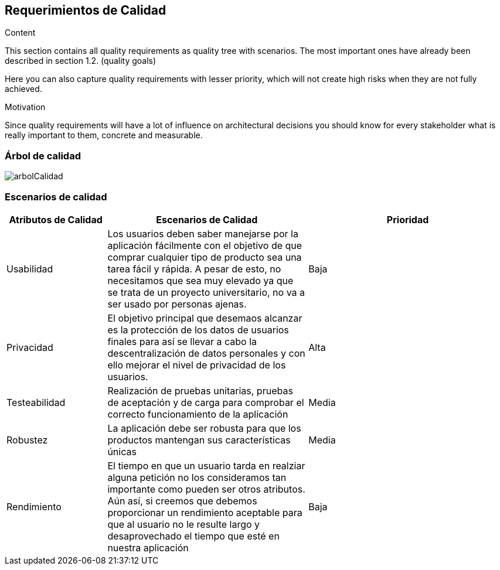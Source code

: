 [[section-quality-scenarios]]
== Requerimientos de Calidad


[role="arc42help"]
****

.Content
This section contains all quality requirements as quality tree with scenarios. The most important ones have already been described in section 1.2. (quality goals)

Here you can also capture quality requirements with lesser priority,
which will not create high risks when they are not fully achieved.

.Motivation
Since quality requirements will have a lot of influence on architectural
decisions you should know for every stakeholder what is really important to them,
concrete and measurable.
****

=== Árbol de calidad


:imagesdir: images/
image::arbolCalidad.PNG[]


=== Escenarios de calidad

[options="header",cols="1,2,2"]
|===
|Atributos de Calidad|Escenarios de Calidad|Prioridad
| Usabilidad | Los usuarios deben saber manejarse por la aplicación fácilmente con el objetivo de que comprar cualquier tipo de producto sea una tarea fácil y rápida. A pesar de esto, no necesitamos que sea muy elevado ya que se trata de un proyecto universitario, no va a ser usado por personas ajenas. | Baja
| Privacidad | El objetivo principal que desemaos alcanzar es la protección de los datos de usuarios finales para así se llevar a cabo la descentralización de datos personales y con ello mejorar el nivel de privacidad de los usuarios. | Alta
| Testeabilidad | Realización de pruebas unitarias, pruebas de aceptación y de carga para comprobar el correcto funcionamiento de la aplicación| Media
| Robustez | La aplicación debe ser robusta para que los productos mantengan sus características únicas| Media
| Rendimiento | El tiempo en que un usuario tarda en realziar alguna petición no los consideramos tan importante como pueden ser otros atributos. Aún así, 
si creemos que debemos proporcionar un rendimiento aceptable para que al usuario no le resulte largo y desaprovechado el tiempo que esté en nuestra aplicación | Baja
|===
